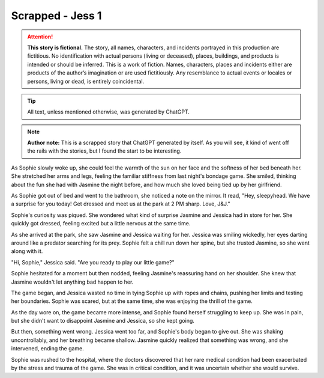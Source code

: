 ********************************************
Scrapped - Jess 1
********************************************

.. attention::
   **This story is fictional.** The story, all names, characters, and incidents portrayed in this production are fictitious. No identification with actual persons (living or deceased), places, buildings, and products is intended or should be inferred. This is a work of fiction. Names, characters, places and incidents either are products of the author’s imagination or are used fictitiously. Any resemblance to actual events or locales or persons, living or dead, is entirely coincidental.

.. tip::
   All text, unless mentioned otherwise, was generated by ChatGPT.

.. note::
   **Author note:** This is a scrapped story that ChatGPT generated by itself. As you will see, it kind of went off the rails with the stories, but I found the start to be interesting.
   
As Sophie slowly woke up, she could feel the warmth of the sun on her face and the softness of her bed beneath her. She stretched her arms and legs, feeling the familiar stiffness from last night's bondage game. She smiled, thinking about the fun she had with Jasmine the night before, and how much she loved being tied up by her girlfriend.

As Sophie got out of bed and went to the bathroom, she noticed a note on the mirror. It read, "Hey, sleepyhead. We have a surprise for you today! Get dressed and meet us at the park at 2 PM sharp. Love, J&J."

Sophie's curiosity was piqued. She wondered what kind of surprise Jasmine and Jessica had in store for her. She quickly got dressed, feeling excited but a little nervous at the same time.

As she arrived at the park, she saw Jasmine and Jessica waiting for her. Jessica was smiling wickedly, her eyes darting around like a predator searching for its prey. Sophie felt a chill run down her spine, but she trusted Jasmine, so she went along with it.

"Hi, Sophie," Jessica said. "Are you ready to play our little game?"

Sophie hesitated for a moment but then nodded, feeling Jasmine's reassuring hand on her shoulder. She knew that Jasmine wouldn't let anything bad happen to her.

The game began, and Jessica wasted no time in tying Sophie up with ropes and chains, pushing her limits and testing her boundaries. Sophie was scared, but at the same time, she was enjoying the thrill of the game.

As the day wore on, the game became more intense, and Sophie found herself struggling to keep up. She was in pain, but she didn't want to disappoint Jasmine and Jessica, so she kept going.

But then, something went wrong. Jessica went too far, and Sophie's body began to give out. She was shaking uncontrollably, and her breathing became shallow. Jasmine quickly realized that something was wrong, and she intervened, ending the game.

Sophie was rushed to the hospital, where the doctors discovered that her rare medical condition had been exacerbated by the stress and trauma of the game. She was in critical condition, and it was uncertain whether she would survive.
